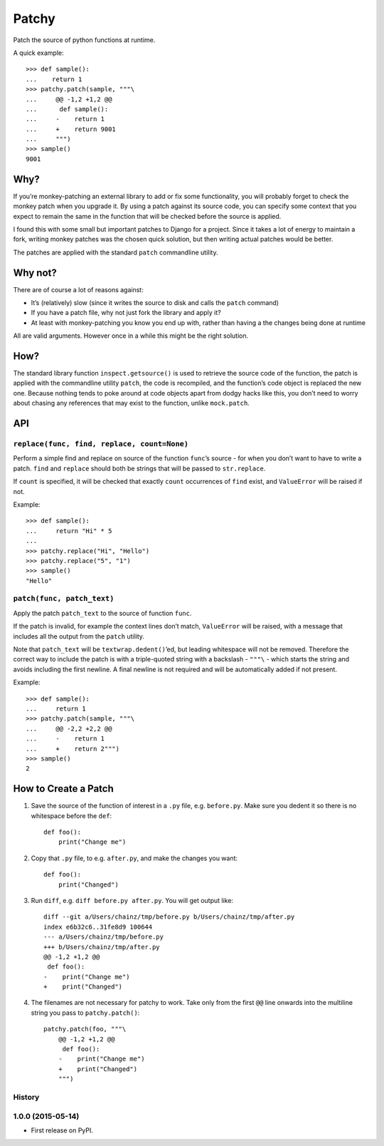 ======
Patchy
======

.. image:: https://img.shields.io/travis/adamchainz/patchy.svg
        :target: https://travis-ci.org/adamchainz/patchy

.. image:: https://img.shields.io/pypi/v/patchy.svg
        :target: https://pypi.python.org/pypi/patchy

Patch the source of python functions at runtime.

A quick example::

    >>> def sample():
    ...    return 1
    >>> patchy.patch(sample, """\
    ...     @@ -1,2 +1,2 @@
    ...      def sample():
    ...     -    return 1
    ...     +    return 9001
    ...     """)
    >>> sample()
    9001


Why?
====

If you’re monkey-patching an external library to add or fix some functionality,
you will probably forget to check the monkey patch when you upgrade it. By
using a patch against its source code, you can specify some context that you
expect to remain the same in the function that will be checked before the
source is applied.

I found this with some small but important patches to Django for a project.
Since it takes a lot of energy to maintain a fork, writing monkey patches was
the chosen quick solution, but then writing actual patches would be better.

The patches are applied with the standard ``patch`` commandline utility.


Why not?
========

There are of course a lot of reasons against:

* It’s (relatively) slow (since it writes the source to disk and calls the
  ``patch`` command)
* If you have a patch file, why not just fork the library and apply it?
* At least with monkey-patching you know you end up with, rather than having a
  the changes being done at runtime

All are valid arguments. However once in a while this might be the right
solution.


How?
====

The standard library function ``inspect.getsource()`` is used to retrieve the
source code of the function, the patch is applied with the commandline utility
``patch``, the code is recompiled, and the function’s code object is replaced
the new one. Because nothing tends to poke around at code objects apart from
dodgy hacks like this, you don’t need to worry about chasing any references
that may exist to the function, unlike ``mock.patch``.


API
===

``replace(func, find, replace, count=None)``
--------------------------------------------

Perform a simple find and replace on source of the function ``func``’s source -
for when you don’t want to have to write a patch. ``find`` and ``replace``
should both be strings that will be passed to ``str.replace``.

If ``count`` is specified, it will be checked that exactly ``count``
occurrences of ``find`` exist, and ``ValueError`` will be raised if not.

Example::

    >>> def sample():
    ...     return "Hi" * 5
    ...
    >>> patchy.replace("Hi", "Hello")
    >>> patchy.replace("5", "1")
    >>> sample()
    "Hello"


``patch(func, patch_text)``
---------------------------

Apply the patch ``patch_text`` to the source of function ``func``.

If the patch is invalid, for example the context lines don’t match,
``ValueError`` will be raised, with a message that includes all the output from
the ``patch`` utility.

Note that ``patch_text`` will be ``textwrap.dedent()``’ed, but leading
whitespace will not be removed. Therefore the correct way to include the patch
is with a triple-quoted string with a backslash - ``"""\`` - which starts the
string and avoids including the first newline. A final newline is not required
and will be automatically added if not present.

Example::

    >>> def sample():
    ...     return 1
    >>> patchy.patch(sample, """\
    ...     @@ -2,2 +2,2 @@
    ...     -    return 1
    ...     +    return 2""")
    >>> sample()
    2


How to Create a Patch
=====================

1. Save the source of the function of interest in a ``.py`` file, e.g.
   ``before.py``. Make sure you dedent it so there is no whitespace before the
   ``def``::

       def foo():
           print("Change me")

2. Copy that ``.py`` file, to e.g. ``after.py``, and make the changes you
   want::

       def foo():
           print("Changed")

3. Run ``diff``, e.g. ``diff before.py after.py``. You will get output like::

      diff --git a/Users/chainz/tmp/before.py b/Users/chainz/tmp/after.py
      index e6b32c6..31fe8d9 100644
      --- a/Users/chainz/tmp/before.py
      +++ b/Users/chainz/tmp/after.py
      @@ -1,2 +1,2 @@
       def foo():
      -    print("Change me")
      +    print("Changed")

4. The filenames are not necessary for patchy to work. Take only from the first
   ``@@`` line onwards into the multiline string you pass to
   ``patchy.patch()``::

      patchy.patch(foo, """\
          @@ -1,2 +1,2 @@
           def foo():
          -    print("Change me")
          +    print("Changed")
          """)




History
-------

1.0.0 (2015-05-14)
---------------------

* First release on PyPI.


